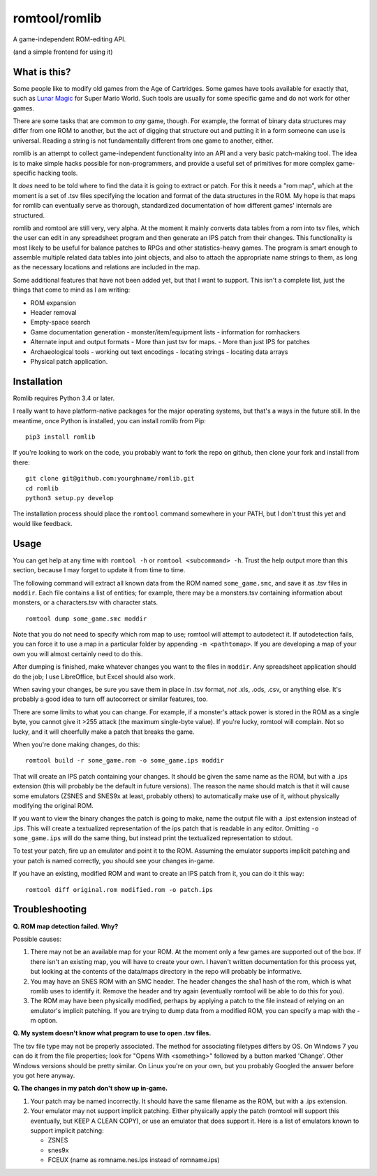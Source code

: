romtool/romlib
==============

A game-independent ROM-editing API.

(and a simple frontend for using it)

What is this?
-------------

Some people like to modify old games from the Age of Cartridges. Some
games have tools available for exactly that, such as `Lunar
Magic <http://fusoya.eludevisibility.org/lm/index.html>`__ for Super
Mario World. Such tools are usually for some specific game and do not
work for other games.

There are some tasks that are common to *any* game, though. For example,
the format of binary data structures may differ from one ROM to another,
but the act of digging that structure out and putting it in a form
someone can use is universal. Reading a string is not fundamentally
different from one game to another, either.

romlib is an attempt to collect game-independent functionality into an
API and a very basic patch-making tool. The idea is to make simple hacks
possible for non-programmers, and provide a useful set of primitives for
more complex game-specific hacking tools.

It *does* need to be told where to find the data it is going to extract
or patch. For this it needs a "rom map", which at the moment is a set of
.tsv files specifying the location and format of the data structures in
the ROM. My hope is that maps for romlib can eventually serve as
thorough, standardized documentation of how different games' internals
are structured.

romlib and romtool are still very, very alpha. At the moment it mainly
converts data tables from a rom into tsv files, which the user
can edit in any spreadsheet program and then generate an IPS patch from
their changes. This functionality is most likely to be useful for
balance patches to RPGs and other statistics-heavy games. The program is
smart enough to assemble multiple related data tables into joint
objects, and also to attach the appropriate name strings to them, as
long as the necessary locations and relations are included in the map.

Some additional features that have not been added yet, but that I want
to support. This isn't a complete list, just the things that come to
mind as I am writing:

-  ROM expansion
-  Header removal
-  Empty-space search
-  Game documentation generation
   -  monster/item/equipment lists
   -  information for romhackers
-  Alternate input and output formats
   -  More than just tsv for maps.
   -  More than just IPS for patches
-  Archaeological tools
   -  working out text encodings
   -  locating strings
   -  locating data arrays
-  Physical patch application.

Installation
------------

Romlib requires Python 3.4 or later.

I really want to have platform-native packages for the major operating
systems, but that's a ways in the future still. In the meantime, once Python
is installed, you can install romlib from Pip:

::

    pip3 install romlib

If you're looking to work on the code, you probably want to fork the repo on
github, then clone your fork and install from there:

::

    git clone git@github.com:yourghname/romlib.git
    cd romlib
    python3 setup.py develop

The installation process should place the ``romtool`` command somewhere in
your PATH, but I don't trust this yet and would like feedback.

Usage
-----

You can get help at any time with ``romtool -h`` or ``romtool <subcommand>
-h``. Trust the help output more than this section, because I may forget to
update it from time to time.

The following command will extract all known data from the ROM named
``some_game.smc``, and save it as .tsv files in ``moddir``. Each file
contains a list of entities; for example, there may be a monsters.tsv
containing information about monsters, or a characters.tsv with character
stats.

::

    romtool dump some_game.smc moddir

Note that you do not need to specify which rom map to use; romtool will
attempt to autodetect it. If autodetection fails, you can force it to use a
map in a particular folder by appending ``-m <pathtomap>``. If you are
developing a map of your own you will almost certainly need to do this.

After dumping is finished, make whatever changes you want to the files
in ``moddir``. Any spreadsheet application should do the job; I use
LibreOffice, but Excel should also work.

When saving your changes, be sure you save them in place in .tsv format, *not*
.xls, .ods, .csv, or anything else. It's probably a good idea to turn off
autocorrect or similar features, too.

There are some limits to what you can change. For example, if a
monster's attack power is stored in the ROM as a single byte, you cannot
give it >255 attack (the maximum single-byte value). If you're lucky, romtool
will complain. Not so lucky, and it will cheerfully make a patch that breaks
the game.

When you're done making changes, do this:

::

    romtool build -r some_game.rom -o some_game.ips moddir

That will create an IPS patch containing your changes. It should be
given the same name as the ROM, but with a .ips extension (this will
probably be the default in future versions). The reason the name should
match is that it will cause some emulators (ZSNES and SNES9x at least,
probably others) to automatically make use of it, without physically
modifying the original ROM.

If you want to view the binary changes the patch is going to make, name
the output file with a .ipst extension instead of .ips. This will create
a textualized representation of the ips patch that is readable in any
editor. Omitting ``-o some_game.ips`` will do the same thing, but instead
print the textualized representation to stdout.

To test your patch, fire up an emulator and point it to the ROM.
Assuming the emulator supports implicit patching and your patch is named
correctly, you should see your changes in-game.

If you have an existing, modified ROM and want to create an IPS patch
from it, you can do it this way:

::

    romtool diff original.rom modified.rom -o patch.ips

Troubleshooting
---------------

**Q. ROM map detection failed. Why?**

Possible causes:

1. There may not be an available map for your ROM. At the moment only a few
   games are supported out of the box. If there isn't an existing map, you
   will have to create your own. I haven't written documentation for this
   process yet, but looking at the contents of the data/maps directory in the
   repo will probably be informative.
2. You may have an SNES ROM with an SMC header. The header changes the sha1
   hash of the rom, which is what romlib uses to identify it.  Remove the
   header and try again (eventually romtool will be able to do this for you).
3. The ROM may have been physically modified, perhaps by applying a
   patch to the file instead of relying on an emulator's implicit
   patching. If you are trying to dump data from a modified ROM, you can
   specify a map with the -m option.

**Q. My system doesn't know what program to use to open .tsv files.**

The tsv file type may not be properly associated. The method for associating
filetypes differs by OS. On Windows 7 you can do it from the file properties;
look for "Opens With <something>" followed by a button marked 'Change'. Other
Windows versions should be pretty similar. On Linux you're on your own, but you
probably Googled the answer before you got here anyway.

**Q. The changes in my patch don't show up in-game.**

1. Your patch may be named incorrectly. It should have the same filename
   as the ROM, but with a .ips extension.
2. Your emulator may not support implicit patching. Either physically
   apply the patch (romtool will support this eventually, but KEEP A
   CLEAN COPY), or use an emulator that does support it. Here is a list
   of emulators known to support implicit patching:

   -  ZSNES
   -  snes9x
   -  FCEUX (name as romname.nes.ips instead of romname.ips)
